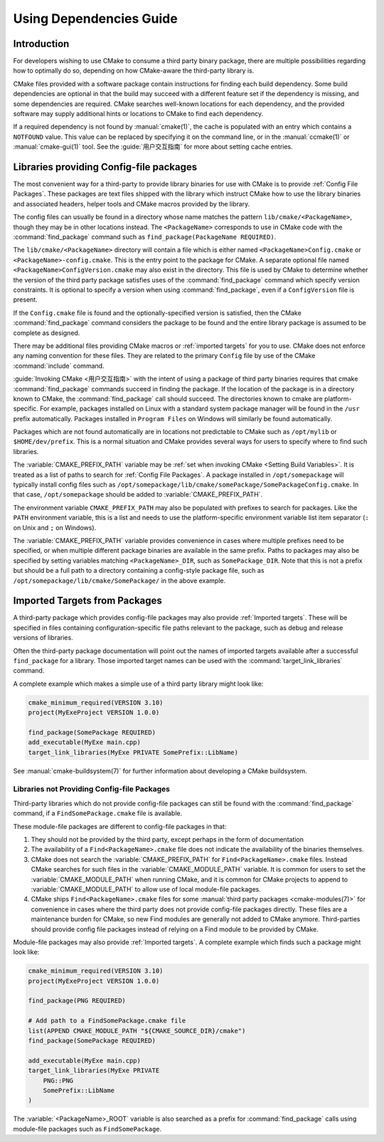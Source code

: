 Using Dependencies Guide
************************

.. only:: html

   .. contents::

Introduction
============

For developers wishing to use CMake to consume a third
party binary package, there are multiple possibilities
regarding how to optimally do so, depending on how
CMake-aware the third-party library is.

CMake files provided with a software package contain
instructions for finding each build dependency.  Some
build dependencies are optional in that the build may
succeed with a different feature set if the dependency
is missing, and some dependencies are required.  CMake
searches well-known locations for each dependency, and
the provided software may supply additional hints or
locations to CMake to find each dependency.

If a required dependency is not found by
:manual:`cmake(1)`, the cache is populated with an entry
which contains a ``NOTFOUND`` value.  This value can be
replaced by specifying it on the command line, or in
the :manual:`ccmake(1)` or :manual:`cmake-gui(1)` tool.
See the :guide:`用户交互指南` for
more about setting cache entries.

Libraries providing Config-file packages
========================================

The most convenient way for a third-party to provide library
binaries for use with CMake is to provide
:ref:`Config File Packages`.  These packages are text files
shipped with the library which instruct CMake how to use the
library binaries and associated headers, helper tools and
CMake macros provided by the library.

The config files can usually be found in a directory whose
name matches the pattern ``lib/cmake/<PackageName>``, though
they may be in other locations instead.  The
``<PackageName>`` corresponds to use in CMake code with the
:command:`find_package` command such as
``find_package(PackageName REQUIRED)``.

The ``lib/cmake/<PackageName>`` directory will contain a
file which is either named ``<PackageName>Config.cmake``
or ``<PackageName>-config.cmake``.  This is the entry point
to the package for CMake.  A separate optional file named
``<PackageName>ConfigVersion.cmake`` may also exist in the
directory.  This file is used by CMake to determine whether
the version of the third party package satisfies uses of the
:command:`find_package` command which specify version
constraints.  It is optional to specify a version when using
:command:`find_package`, even if a ``ConfigVersion`` file is
present.

If the ``Config.cmake`` file is found and the
optionally-specified version is satisfied, then the CMake
:command:`find_package` command considers the package to be
found and the entire library package is assumed to be
complete as designed.

There may be additional files providing CMake macros or
:ref:`imported targets` for you to use.  CMake does not
enforce any naming convention for these
files.  They are related to the primary ``Config`` file by
use of the CMake :command:`include` command.

:guide:`Invoking CMake <用户交互指南>` with the
intent of using a package of third party binaries requires
that cmake :command:`find_package` commands succeed in finding
the package.  If the location of the package is in a directory
known to CMake, the :command:`find_package` call should
succeed.  The directories known to cmake are platform-specific.
For example, packages installed on Linux with a standard
system package manager will be found in the ``/usr`` prefix
automatically.  Packages installed in ``Program Files`` on
Windows will similarly be found automatically.

Packages which are not found automatically are in locations
not predictable to CMake such as ``/opt/mylib`` or
``$HOME/dev/prefix``.  This is a normal situation and CMake
provides several ways for users to specify where to find
such libraries.

The :variable:`CMAKE_PREFIX_PATH` variable may be
:ref:`set when invoking CMake <Setting Build Variables>`.
It is treated as a list of paths to search for
:ref:`Config File Packages`.  A package installed in
``/opt/somepackage`` will typically install config files
such as
``/opt/somepackage/lib/cmake/somePackage/SomePackageConfig.cmake``.
In that case, ``/opt/somepackage`` should be added to
:variable:`CMAKE_PREFIX_PATH`.

The environment variable ``CMAKE_PREFIX_PATH`` may also be
populated with prefixes to search for packages.  Like the
``PATH`` environment variable, this is a list and needs to use
the platform-specific environment variable list item separator
(``:`` on Unix and ``;`` on Windows).

The :variable:`CMAKE_PREFIX_PATH` variable provides convenience
in cases where multiple prefixes need to be specified, or when
multiple different package binaries are available in the same
prefix.  Paths to packages may also be specified by setting
variables matching ``<PackageName>_DIR``, such as
``SomePackage_DIR``.  Note that this is not a prefix but should
be a full path to a directory containing a config-style package
file, such as ``/opt/somepackage/lib/cmake/SomePackage/`` in
the above example.

Imported Targets from Packages
==============================

A third-party package which provides config-file packages may
also provide :ref:`Imported targets`. These will be
specified in files containing configuration-specific file
paths relevant to the package, such as debug and release
versions of libraries.

Often the third-party package documentation will point out the
names of imported targets available after a successful
``find_package`` for a library.  Those imported target names
can be used with the :command:`target_link_libraries` command.

A complete example which makes a simple use of a third party
library might look like:

.. code-block:: cmake

    cmake_minimum_required(VERSION 3.10)
    project(MyExeProject VERSION 1.0.0)

    find_package(SomePackage REQUIRED)
    add_executable(MyExe main.cpp)
    target_link_libraries(MyExe PRIVATE SomePrefix::LibName)

See :manual:`cmake-buildsystem(7)` for further information
about developing a CMake buildsystem.

Libraries not Providing Config-file Packages
--------------------------------------------

Third-party libraries which do not provide config-file packages
can still be found with the :command:`find_package` command, if
a ``FindSomePackage.cmake`` file is available.

These module-file packages are different to config-file packages
in that:

#. They should not be provided by the third party, except
   perhaps in the form of documentation
#. The availability of a ``Find<PackageName>.cmake`` file does
   not indicate the availability of the binaries themselves.
#. CMake does not search the :variable:`CMAKE_PREFIX_PATH` for
   ``Find<PackageName>.cmake`` files.  Instead CMake searches
   for such files in the :variable:`CMAKE_MODULE_PATH`
   variable. It is common for users to set the
   :variable:`CMAKE_MODULE_PATH` when running CMake, and it is
   common for CMake projects to append to
   :variable:`CMAKE_MODULE_PATH` to allow use of local
   module-file packages.
#. CMake ships ``Find<PackageName>.cmake`` files for some
   :manual:`third party packages <cmake-modules(7)>`
   for convenience in cases where the third party does
   not provide config-file packages directly.  These files are
   a maintenance burden for CMake, so new Find modules are
   generally not added to CMake anymore.  Third-parties should
   provide config file packages instead of relying on a Find
   module to be provided by CMake.

Module-file packages may also provide :ref:`Imported targets`.
A complete example which finds such a package might look
like:

.. code-block:: cmake

    cmake_minimum_required(VERSION 3.10)
    project(MyExeProject VERSION 1.0.0)

    find_package(PNG REQUIRED)

    # Add path to a FindSomePackage.cmake file
    list(APPEND CMAKE_MODULE_PATH "${CMAKE_SOURCE_DIR}/cmake")
    find_package(SomePackage REQUIRED)

    add_executable(MyExe main.cpp)
    target_link_libraries(MyExe PRIVATE
        PNG::PNG
        SomePrefix::LibName
    )

The :variable:`<PackageName>_ROOT` variable is also
searched as a prefix for :command:`find_package` calls using
module-file packages such as ``FindSomePackage``.
